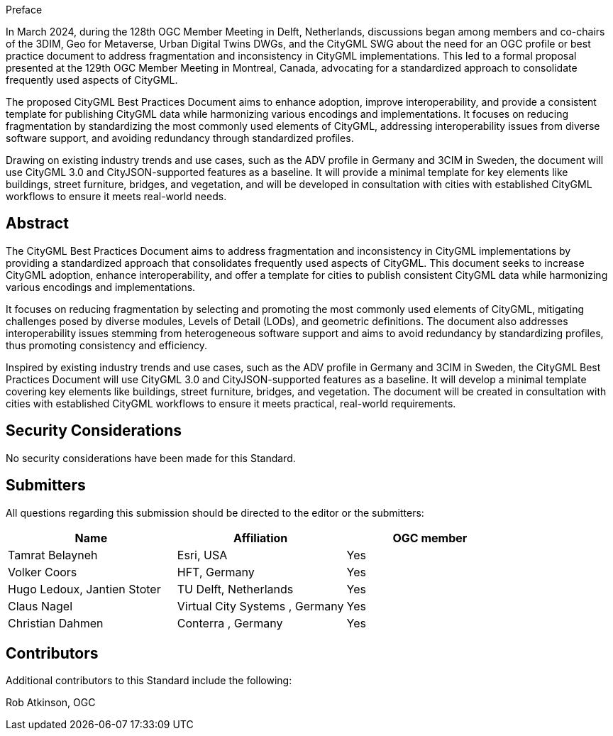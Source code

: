 
////
== Keywords

Keywords inserted here automatically by Metanorma
////


.Preface

In March 2024, during the 128th OGC Member Meeting in Delft, Netherlands, discussions began among members and co-chairs of the 3DIM, Geo for Metaverse, Urban Digital Twins DWGs, and the CityGML SWG about the need for an OGC profile or best practice document to address fragmentation and inconsistency in CityGML implementations. This led to a formal proposal presented at the 129th OGC Member Meeting in Montreal, Canada, advocating for a standardized approach to consolidate frequently used aspects of CityGML.

The proposed CityGML Best Practices Document aims to enhance adoption, improve interoperability, and provide a consistent template for publishing CityGML data while harmonizing various encodings and implementations. It focuses on reducing fragmentation by standardizing the most commonly used elements of CityGML, addressing interoperability issues from diverse software support, and avoiding redundancy through standardized profiles.

Drawing on existing industry trends and use cases, such as the ADV profile in Germany and 3CIM in Sweden, the document will use CityGML 3.0 and CityJSON-supported features as a baseline. It will provide a minimal template for key elements like buildings, street furniture, bridges, and vegetation, and will be developed in consultation with cities with established CityGML workflows to ensure it meets real-world needs.

////
*OGC Declaration*
////

////
[THIS TEXT IS ALREADY ADDED AUTOMATICALLY IN THE FRONTISPIECE OF ALL OGC DOUCMENTS]

Attention is drawn to the possibility that some of the elements of this document may be the subject of patent rights. The Open Geospatial Consortium shall not be held responsible for identifying any or all such patent rights.

Recipients of this document are requested to submit, with their comments, notification of any relevant patent claims or other intellectual property rights of which they may be aware that might be infringed by any implementation of the standard set forth in this document, and to provide supporting documentation.
////

////
NOTE: Uncomment ISO section if necessary

*ISO Declaration*

ISO (the International Organization for Standardization) is a worldwide federation of national standards bodies (ISO member bodies). The work of preparing International Standards is normally carried out through ISO technical committees. Each member body interested in a subject for which a technical committee has been established has the right to be represented on that committee. International organizations, governmental and non-governmental, in liaison with ISO, also take part in the work. ISO collaborates closely with the International Electrotechnical Commission (IEC) on all matters of electrotechnical standardization.

International Standards are drafted in accordance with the rules given in the ISO/IEC Directives, Part 2.

The main task of technical committees is to prepare International Standards. Draft International Standards adopted by the technical committees are circulated to the member bodies for voting. Publication as an International Standard requires approval by at least 75 % of the member bodies casting a vote.

Attention is drawn to the possibility that some of the elements of this document may be the subject of patent rights. ISO shall not be held responsible for identifying any or all such patent rights.
////

[abstract]
== Abstract

The CityGML Best Practices Document aims to address fragmentation and inconsistency in CityGML implementations by providing a standardized approach that consolidates frequently used aspects of CityGML. This document seeks to increase CityGML adoption, enhance interoperability, and offer a template for cities to publish consistent CityGML data while harmonizing various encodings and implementations.

It focuses on reducing fragmentation by selecting and promoting the most commonly used elements of CityGML, mitigating challenges posed by diverse modules, Levels of Detail (LODs), and geometric definitions. The document also addresses interoperability issues stemming from heterogeneous software support and aims to avoid redundancy by standardizing profiles, thus promoting consistency and efficiency.

Inspired by existing industry trends and use cases, such as the ADV profile in Germany and 3CIM in Sweden, the CityGML Best Practices Document will use CityGML 3.0 and CityJSON-supported features as a baseline. It will develop a minimal template covering key elements like buildings, street furniture, bridges, and vegetation. The document will be created in consultation with cities with established CityGML workflows to ensure it meets practical, real-world requirements.


[.preface]
== Security Considerations

//If no security considerations have been made for this Standard, use the following text.

No security considerations have been made for this Standard.

////
If security considerations have been made for this Standard, follow the examples found in IANA or IETF documents. Please see the following example.

“VRRP is designed for a range of internetworking environments that may employ different security policies. The protocol includes several authentication methods ranging from no authentication, simple clear text passwords, and strong authentication using IP Authentication with MD5 HMAC. The details on each approach including possible attacks and recommended environments follows.

Independent of any authentication type VRRP includes a mechanism (setting TTL=255, checking on receipt) that protects against VRRP packets being injected from another remote network. This limits most vulnerabilities to local attacks.
NOTE: The security measures discussed in the following sections only provide various kinds of authentication. No confidentiality is provided at all. This should be explicitly described as outside the scope....”
////

////
== Submitting organizations

Submitting organisations added automatically by Metanorma from document attributes
////

[.preface]
== Submitters
All questions regarding this submission should be directed to the editor or the submitters:


|===
|Name |Affiliation |OGC member

|Tamrat Belayneh | Esri, USA | Yes
|Volker Coors| HFT, Germany | Yes
|Hugo Ledoux, Jantien Stoter| TU Delft, Netherlands | Yes
|Claus Nagel| Virtual City Systems , Germany | Yes
|Christian Dahmen| Conterra , Germany | Yes
|===


[.preface]
== Contributors

Additional contributors to this Standard include the following:

Rob Atkinson, OGC

